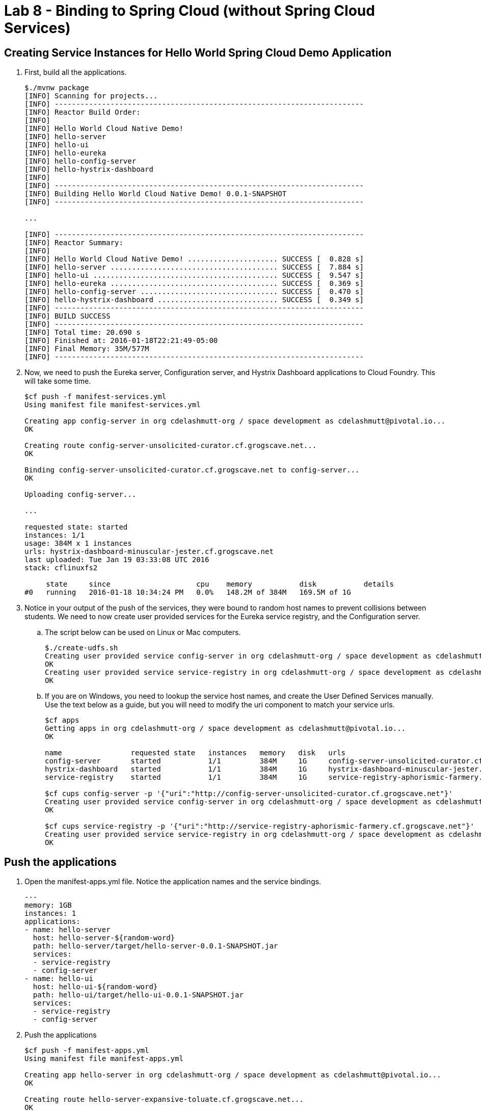 :compat-mode:
= Lab 8 - Binding to Spring Cloud (without Spring Cloud Services) 

[abstract]
--

--


== Creating Service Instances for Hello World Spring Cloud Demo Application

. First, build all the applications.
+
----
$./mvnw package
[INFO] Scanning for projects...
[INFO] ------------------------------------------------------------------------
[INFO] Reactor Build Order:
[INFO] 
[INFO] Hello World Cloud Native Demo!
[INFO] hello-server
[INFO] hello-ui
[INFO] hello-eureka
[INFO] hello-config-server
[INFO] hello-hystrix-dashboard
[INFO]                                                                         
[INFO] ------------------------------------------------------------------------
[INFO] Building Hello World Cloud Native Demo! 0.0.1-SNAPSHOT
[INFO] ------------------------------------------------------------------------

...

[INFO] ------------------------------------------------------------------------
[INFO] Reactor Summary:
[INFO] 
[INFO] Hello World Cloud Native Demo! ..................... SUCCESS [  0.828 s]
[INFO] hello-server ....................................... SUCCESS [  7.884 s]
[INFO] hello-ui ........................................... SUCCESS [  9.547 s]
[INFO] hello-eureka ....................................... SUCCESS [  0.369 s]
[INFO] hello-config-server ................................ SUCCESS [  0.470 s]
[INFO] hello-hystrix-dashboard ............................ SUCCESS [  0.349 s]
[INFO] ------------------------------------------------------------------------
[INFO] BUILD SUCCESS
[INFO] ------------------------------------------------------------------------
[INFO] Total time: 20.690 s
[INFO] Finished at: 2016-01-18T22:21:49-05:00
[INFO] Final Memory: 35M/577M
[INFO] ------------------------------------------------------------------------
----

. Now, we need to push the Eureka server, Configuration server, and Hystrix Dashboard applications to Cloud Foundry.  This will take some time.
+
----
$cf push -f manifest-services.yml
Using manifest file manifest-services.yml

Creating app config-server in org cdelashmutt-org / space development as cdelashmutt@pivotal.io...
OK

Creating route config-server-unsolicited-curator.cf.grogscave.net...
OK

Binding config-server-unsolicited-curator.cf.grogscave.net to config-server...
OK

Uploading config-server...

...

requested state: started
instances: 1/1
usage: 384M x 1 instances
urls: hystrix-dashboard-minuscular-jester.cf.grogscave.net
last uploaded: Tue Jan 19 03:33:08 UTC 2016
stack: cflinuxfs2

     state     since                    cpu    memory           disk           details   
#0   running   2016-01-18 10:34:24 PM   0.0%   148.2M of 384M   169.5M of 1G      
----

. Notice in your output of the push of the services, they were bound to random host names to prevent collisions between students.  We need to now create user provided services for the Eureka service registry, and the Configuration server.
.. The script below can be used on Linux or Mac computers.
+
----
$./create-udfs.sh
Creating user provided service config-server in org cdelashmutt-org / space development as cdelashmutt@pivotal.io...
OK
Creating user provided service service-registry in org cdelashmutt-org / space development as cdelashmutt@pivotal.io...
OK
----
+
.. If you are on Windows, you need to lookup the service host names, and create the User Defined Services manually.  Use the text below as a guide, but you will need to modify the uri component to match your service urls.
+
----
$cf apps
Getting apps in org cdelashmutt-org / space development as cdelashmutt@pivotal.io...
OK

name                requested state   instances   memory   disk   urls   
config-server       started           1/1         384M     1G     config-server-unsolicited-curator.cf.grogscave.net   
hystrix-dashboard   started           1/1         384M     1G     hystrix-dashboard-minuscular-jester.cf.grogscave.net   
service-registry    started           1/1         384M     1G     service-registry-aphorismic-farmery.cf.grogscave.net   

$cf cups config-server -p '{"uri":"http://config-server-unsolicited-curator.cf.grogscave.net"}'
Creating user provided service config-server in org cdelashmutt-org / space development as cdelashmutt@pivotal.io...
OK

$cf cups service-registry -p '{"uri":"http://service-registry-aphorismic-farmery.cf.grogscave.net"}'
Creating user provided service service-registry in org cdelashmutt-org / space development as cdelashmutt@pivotal.io...
OK
----

== Push the applications

. Open the manifest-apps.yml file.  Notice the application names and the service bindings.
+
----
---
memory: 1GB
instances: 1
applications:
- name: hello-server
  host: hello-server-${random-word}
  path: hello-server/target/hello-server-0.0.1-SNAPSHOT.jar
  services:
  - service-registry
  - config-server
- name: hello-ui
  host: hello-ui-${random-word}
  path: hello-ui/target/hello-ui-0.0.1-SNAPSHOT.jar
  services:
  - service-registry
  - config-server
----
.  Push the applications
+
----
$cf push -f manifest-apps.yml
Using manifest file manifest-apps.yml

Creating app hello-server in org cdelashmutt-org / space development as cdelashmutt@pivotal.io...
OK

Creating route hello-server-expansive-toluate.cf.grogscave.net...
OK

Binding hello-server-expansive-toluate.cf.grogscave.net to hello-server...
OK

Uploading hello-server...

...


requested state: started
instances: 1/1
usage: 1G x 1 instances
urls: hello-ui-nonerroneous-whipping.cf.grogscave.net
last uploaded: Tue Jan 19 03:48:38 UTC 2016
stack: cflinuxfs2

     state     since                    cpu    memory    disk      details   
#0   running   2016-01-18 10:50:12 PM   0.0%   0 of 1G   0 of 1G      
----

. Verify that the applications visiting the URL for the hello-ui application and testing it out.

image::../../Common/images/lab8screenshot4.png[]

